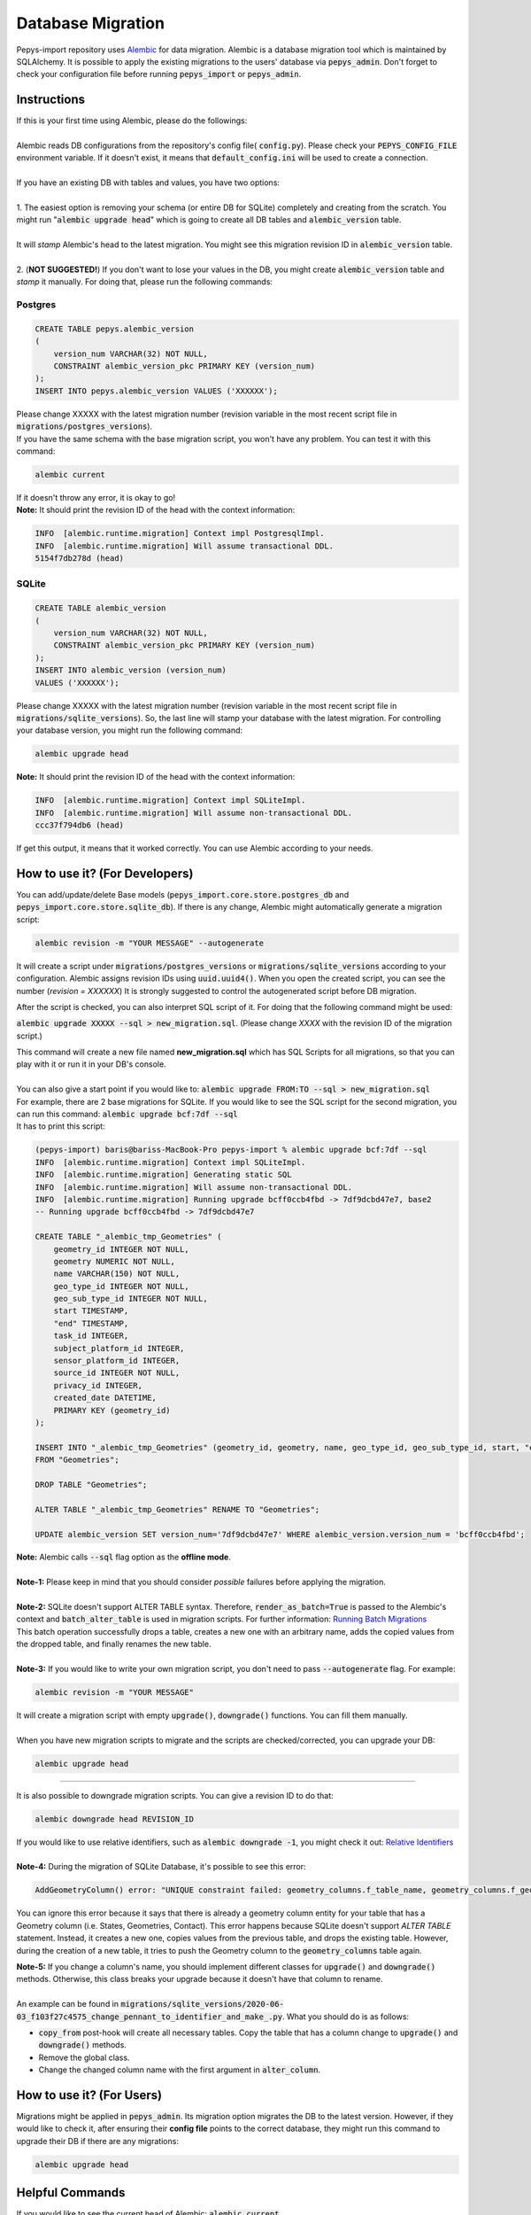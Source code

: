 ==================
Database Migration
==================

Pepys-import repository uses `Alembic <https://github.com/alembic/alembic>`_ for data migration. Alembic is a database migration tool which is maintained by SQLAlchemy.
It is possible to apply the existing migrations to the users' database via :code:`pepys_admin`.
Don't forget to check your configuration file before running :code:`pepys_import` or :code:`pepys_admin`.

Instructions
------------
| If this is your first time using Alembic, please do the followings:
|
| Alembic reads DB configurations from the repository's config file( :code:`config.py`). Please check your :code:`PEPYS_CONFIG_FILE` environment variable. If it doesn't exist, it means that :code:`default_config.ini` will be used to create a connection.
|
| If you have an existing DB with tables and values, you have two options:
|
| 1. The easiest option is removing your schema (or entire DB for SQLite) completely and creating from the scratch.  You might run ":code:`alembic upgrade head`" which is going to create all DB tables and :code:`alembic_version` table.
|
| It will *stamp* Alembic's head to the latest migration. You might see this migration revision ID in :code:`alembic_version` table.
|
| 2. (**NOT SUGGESTED!**) If you don't want to lose your values in the DB, you might create :code:`alembic_version` table and *stamp* it manually. For doing that, please run the following commands:

Postgres
""""""""

.. code-block:: postgresql

    CREATE TABLE pepys.alembic_version
    (
        version_num VARCHAR(32) NOT NULL,
        CONSTRAINT alembic_version_pkc PRIMARY KEY (version_num)
    );
    INSERT INTO pepys.alembic_version VALUES ('XXXXXX');

| Please change XXXXX with the latest migration number (revision variable in the most recent script file in :code:`migrations/postgres_versions`).
| If you have the same schema with the base migration script, you won't have any problem. You can test it with this command:

.. code-block:: bash

    alembic current

| If it doesn't throw any error, it is okay to go!

| **Note:** It should print the revision ID of the head with the context information:

.. code-block:: bash

    INFO  [alembic.runtime.migration] Context impl PostgresqlImpl.
    INFO  [alembic.runtime.migration] Will assume transactional DDL.
    5154f7db278d (head)

SQLite
"""""""

.. code-block:: sql

    CREATE TABLE alembic_version
    (
        version_num VARCHAR(32) NOT NULL,
        CONSTRAINT alembic_version_pkc PRIMARY KEY (version_num)
    );
    INSERT INTO alembic_version (version_num)
    VALUES ('XXXXXX');

Please change XXXXX with the latest migration number (revision variable in the most recent script file in :code:`migrations/sqlite_versions`).
So, the last line will stamp your database with the latest migration. For controlling your database version,
you might run the following command:

.. code-block:: bash

    alembic upgrade head

| **Note:** It should print the revision ID of the head with the context information:

.. code-block:: bash

    INFO  [alembic.runtime.migration] Context impl SQLiteImpl.
    INFO  [alembic.runtime.migration] Will assume non-transactional DDL.
    ccc37f794db6 (head)

| If get this output, it means that it worked correctly. You can use Alembic according to your needs.

How to use it? (For Developers)
--------------------------------
You can add/update/delete Base models (:code:`pepys_import.core.store.postgres_db` and :code:`pepys_import.core.store.sqlite_db`).
If there is any change, Alembic might automatically generate a migration script:

.. code-block:: bash

    alembic revision -m "YOUR MESSAGE" --autogenerate

It will create a script under :code:`migrations/postgres_versions` or :code:`migrations/sqlite_versions` according to your configuration.
Alembic assigns revision IDs using :code:`uuid.uuid4()`. When you open the created script, you can see the number (*revision = XXXXXX*)
It is strongly suggested to control the autogenerated script before DB migration.

After the script is checked, you can also interpret SQL script of it.
For doing that the following command might be used:

:code:`alembic upgrade XXXXX --sql > new_migration.sql`. (Please change *XXXX* with the revision ID of the migration script.)

| This command will create a new file named **new_migration.sql** which has SQL Scripts for all migrations, so that you can play with it or run it in your DB's console.
|
| You can also give a start point if you would like to: :code:`alembic upgrade FROM:TO --sql > new_migration.sql`
| For example, there are 2 base migrations for SQLite. If you would like to see the SQL script for the second migration, you can run this command: :code:`alembic upgrade bcf:7df --sql`
| It has to print this script:

.. code-block:: sql

    (pepys-import) baris@bariss-MacBook-Pro pepys-import % alembic upgrade bcf:7df --sql
    INFO  [alembic.runtime.migration] Context impl SQLiteImpl.
    INFO  [alembic.runtime.migration] Generating static SQL
    INFO  [alembic.runtime.migration] Will assume non-transactional DDL.
    INFO  [alembic.runtime.migration] Running upgrade bcff0ccb4fbd -> 7df9dcbd47e7, base2
    -- Running upgrade bcff0ccb4fbd -> 7df9dcbd47e7

    CREATE TABLE "_alembic_tmp_Geometries" (
        geometry_id INTEGER NOT NULL,
        geometry NUMERIC NOT NULL,
        name VARCHAR(150) NOT NULL,
        geo_type_id INTEGER NOT NULL,
        geo_sub_type_id INTEGER NOT NULL,
        start TIMESTAMP,
        "end" TIMESTAMP,
        task_id INTEGER,
        subject_platform_id INTEGER,
        sensor_platform_id INTEGER,
        source_id INTEGER NOT NULL,
        privacy_id INTEGER,
        created_date DATETIME,
        PRIMARY KEY (geometry_id)
    );

    INSERT INTO "_alembic_tmp_Geometries" (geometry_id, geometry, name, geo_type_id, geo_sub_type_id, start, "end", task_id, subject_platform_id, sensor_platform_id, source_id, privacy_id, created_date) SELECT "Geometries".geometry_id, "Geometries".geometry, "Geometries".name, "Geometries".geo_type_id, "Geometries".geo_sub_type_id, "Geometries".start, "Geometries"."end", "Geometries".task_id, "Geometries".subject_platform_id, "Geometries".sensor_platform_id, "Geometries".source_id, "Geometries".privacy_id, "Geometries".created_date
    FROM "Geometries";

    DROP TABLE "Geometries";

    ALTER TABLE "_alembic_tmp_Geometries" RENAME TO "Geometries";

    UPDATE alembic_version SET version_num='7df9dcbd47e7' WHERE alembic_version.version_num = 'bcff0ccb4fbd';

| **Note:** Alembic calls :code:`--sql` flag option as the **offline mode**.
|
| **Note-1:** Please keep in mind that you should consider *possible* failures before applying the migration.
|
| **Note-2:** SQLite doesn't support ALTER TABLE syntax. Therefore, :code:`render_as_batch=True` is passed to the Alembic's context and :code:`batch_alter_table` is used in migration scripts. For further information: `Running Batch Migrations <https://alembic.sqlalchemy.org/en/latest/batch.html>`_
| This batch operation successfully drops a table, creates a new one with an arbitrary name, adds the copied values from the dropped table, and finally renames the new table.
|
| **Note-3:** If you would like to write your own migration script, you don't need to pass :code:`--autogenerate` flag. For example:

.. code-block:: bash

    alembic revision -m "YOUR MESSAGE"

| It will create a migration script with empty :code:`upgrade()`, :code:`downgrade()` functions. You can fill them manually.
|
| When you have new migration scripts to migrate and the scripts are checked/corrected, you can upgrade your DB:

.. code-block:: bash

    alembic upgrade head

----

| It is also possible to downgrade migration scripts. You can give a revision ID to do that:

.. code-block:: bash

    alembic downgrade head REVISION_ID

| If you would like to use relative identifiers, such as :code:`alembic downgrade -1`, you might check it out: `Relative Identifiers <https://alembic.sqlalchemy.org/en/latest/tutorial.html#relative-migration-identifiers>`_
|
| **Note-4:** During the migration of SQLite Database, it's possible to see this error:

.. code-block:: bash

    AddGeometryColumn() error: "UNIQUE constraint failed: geometry_columns.f_table_name, geometry_columns.f_geometry_column"

You can ignore this error because it says that there is already a geometry column entity for your table that has a Geometry column (i.e. States, Geometries, Contact). This error happens because SQLite doesn't support *ALTER TABLE* statement.
Instead, it creates a new one, copies values from the previous table, and drops the existing table. However, during the creation of a new table, it tries to push the Geometry column to the :code:`geometry_columns` table again.

| **Note-5:** If you change a column's name, you should implement different classes for :code:`upgrade()` and :code:`downgrade()` methods. Otherwise, this class breaks your upgrade because it doesn't have that column to rename.
|
| An example can be found in :code:`migrations/sqlite_versions/2020-06-03_f103f27c4575_change_pennant_to_identifier_and_make_.py`. What you should do is as follows:

- :code:`copy_from` post-hook will create all necessary tables. Copy the table that has a column change to :code:`upgrade()` and :code:`downgrade()` methods.
- Remove the global class.
- Change the changed column name with the first argument in :code:`alter_column`.

How to use it? (For Users)
---------------------------
Migrations might be applied in :code:`pepys_admin`. Its migration option migrates the DB to the latest version.
However, if they would like to check it, after ensuring their **config file** points to the correct database, they might run this command to upgrade their DB if there are any migrations:

.. code-block:: bash

    alembic upgrade head

Helpful Commands
----------------
If you would like to see the current head of Alembic: :code:`alembic current`

If you would like to see the history of the migration: :code:`alembic history`

If you have changed schema and want to create a migration script: :code:`alembic revision -m "YOUR MESSAGE" --autogenerate`

If you would like to see SQL script of migration scripts (Don't forget to change *START* and *END* values with the migration revision IDs):
:code:`alembic upgrade START:END --sql`

| If you would like to get information about a migration script of Alembic:
| :code:`alembic -c alembic_sqlite.ini show XXXX` or :code:`alembic -c alembic_postgres.ini show XXXX`
| Please change *XXXX* with a migration script's revision ID or *head* or *current*.
|
| If you would like to edit a migration script:
| :code:`alembic -c alembic_sqlite.ini edit XXXX` or :code:`alembic -c alembic_postgres.ini edit XXXX`
| Please change *XXXX* with a migration script's revision ID or *head* or *current*.

**Note:** Show and Edit commands don't run :code:`env.py` file and it checks the migration scripts in the :code:`version_locations` which is not specified in the main config file.
Therefore, one of the extra config files should be passed to show/edit scripts in :code:`migrations/postgres_versions` and :code:`migrations/sqlite_versions`.

Please check the `cookbook <https://alembic.sqlalchemy.org/en/latest/cookbook.html>`_ and
`documentation <https://alembic.sqlalchemy.org/en/latest/index.html>`_ of Alembic for further information.

Possible Errors and Solutions
-----------------------------

.. code-block:: bash

    sqlalchemy.exc.OperationalError: (sqlite3.OperationalError) Cannot add a NOT NULL column with default value NULL

If you have values in your DB and you try to add a new attribute to the filled table which can't be NULL,
you should make this attribute nullable.

------------

.. code-block:: bash

    File "migrations/env.py", line 9, in <module>
    from config import DB_HOST, DB_NAME, DB_PASSWORD, DB_PORT, DB_TYPE, DB_USERNAME
    ModuleNotFoundError: No module named 'config'

If you face this error, it means that the :code:`pepys-import` repository should be installed in a development environment. Please run the following command when you are **at the root of the repository**:

.. code-block:: bash

    source PATH/TO/YOUR/ENV/bin/activate
    pip install -e .

| The error should be corrected now. Please try to run the same command again.
| Alternatively, you can always add the local project to your :code:`PYTHONPATH`. For example:

.. code-block:: bash

    PYTHONPATH=. alembic current

------------

.. code-block:: bash

    Database tables are not found! (Hint: Did you initialise the DataStore?)

If you migrated your **SQLite** database and started to see this message, it would have been because of the extra tables created by Alembic. When a table with Geometry column is included in migration,
please check the SQLite database if there are any temporary tables (with *tmp* keyword) such as :code:`idx_Geometries_tmp_geometry_node` etc. If there is any, please drop these tables. After that,
please open your migration script and add :code:`spatial_index=False` argument to the Geometry column. An example is as follows:

.. code-block:: python

    # Change this column
    geometry = deferred(Column(Geometry(geometry_type="GEOMETRY", management=True), nullable=False))
    # Add spatial_index=False parameter
    geometry = deferred(
        Column(
            Geometry(geometry_type="GEOMETRY", management=True, spatial_index=False), nullable=False
        )
    )

------------

.. code-block:: bash

    (pepys-import) baris@bariss-MacBook-Pro pepys-import % alembic revision -m "message" --autogenerate
    Database tables are not found! (Hint: Did you initialise the DataStore?)
    INFO  [alembic.runtime.migration] Context impl SQLiteImpl.
    INFO  [alembic.runtime.migration] Will assume non-transactional DDL.
    ERROR [alembic.util.messaging] Target database is not up to date.
      FAILED: Target database is not up to date.

If you make some changes and try to create a new migration script without having the latest version of the database, you will face this issue.
You should upgrade your DB and then run the revision command:

.. code-block:: bash

    alembic upgrade head
    alembic revision -m "your message" --autogenerate